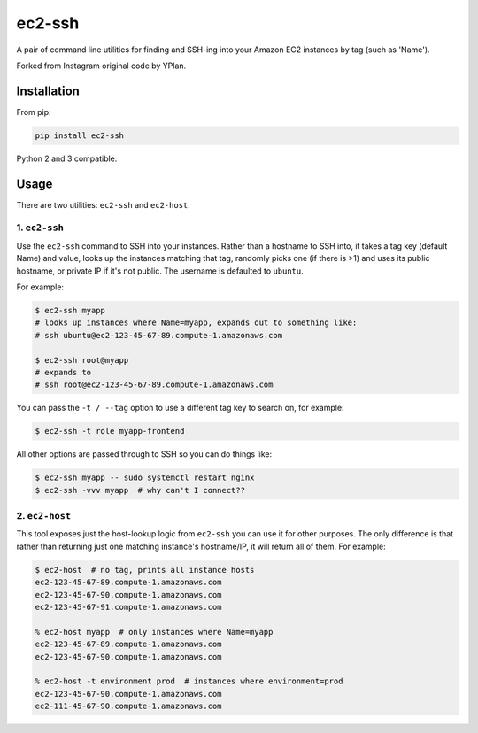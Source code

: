 =======
ec2-ssh
=======

.. image:: https://img.shields.io/pypi/v/ec2-ssh.svg
    :target: https://pypi.python.org/pypi/ec2-ssh

.. image:: https://travis-ci.org/adamchainz/ec2-ssh.svg?branch=master
    :target: https://travis-ci.org/adamchainz/ec2-ssh


A pair of command line utilities for finding and SSH-ing into your Amazon EC2
instances by tag (such as 'Name').

Forked from Instagram original code by YPlan.

Installation
------------

From pip:

.. code-block:: sh

    pip install ec2-ssh

Python 2 and 3 compatible.

Usage
-----

There are two utilities: ``ec2-ssh`` and ``ec2-host``.

1. ``ec2-ssh``
~~~~~~~~~~~~~~

Use the ``ec2-ssh`` command to SSH into your instances. Rather than a hostname
to SSH into, it takes a tag key (default Name) and value, looks up the
instances matching that tag, randomly picks one (if there is >1) and uses its
public hostname, or private IP if it's not public. The username is defaulted to
``ubuntu``.

For example:

.. code-block:: sh

    $ ec2-ssh myapp
    # looks up instances where Name=myapp, expands out to something like:
    # ssh ubuntu@ec2-123-45-67-89.compute-1.amazonaws.com

    $ ec2-ssh root@myapp
    # expands to
    # ssh root@ec2-123-45-67-89.compute-1.amazonaws.com

You can pass the ``-t / --tag`` option to use a different tag key to search on,
for example:

.. code-block:: sh

    $ ec2-ssh -t role myapp-frontend

All other options are passed through to SSH so you can do things like:

.. code-block:: sh

    $ ec2-ssh myapp -- sudo systemctl restart nginx
    $ ec2-ssh -vvv myapp  # why can't I connect??


2. ``ec2-host``
~~~~~~~~~~~~~~~

This tool exposes just the host-lookup logic from ``ec2-ssh`` you can use it
for other purposes. The only difference is that rather than returning just one
matching instance's hostname/IP, it will return all of them. For example:

.. code-block:: sh

    $ ec2-host  # no tag, prints all instance hosts
    ec2-123-45-67-89.compute-1.amazonaws.com
    ec2-123-45-67-90.compute-1.amazonaws.com
    ec2-123-45-67-91.compute-1.amazonaws.com

    % ec2-host myapp  # only instances where Name=myapp
    ec2-123-45-67-89.compute-1.amazonaws.com
    ec2-123-45-67-90.compute-1.amazonaws.com

    % ec2-host -t environment prod  # instances where environment=prod
    ec2-123-45-67-90.compute-1.amazonaws.com
    ec2-111-45-67-90.compute-1.amazonaws.com
